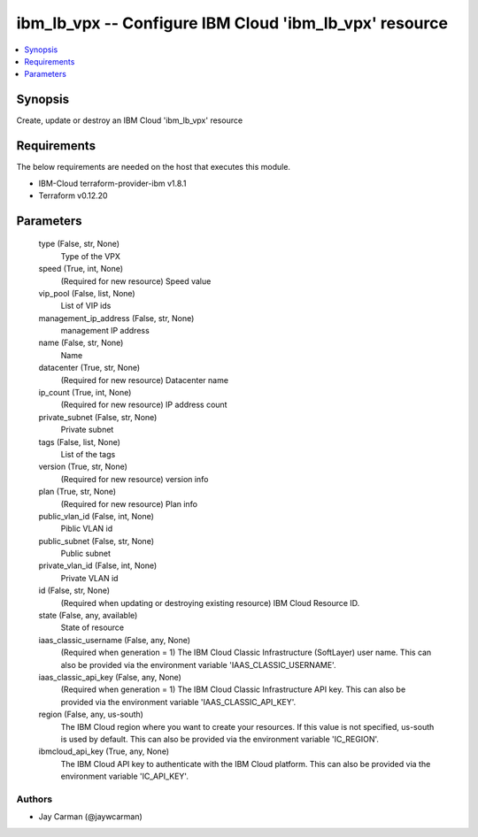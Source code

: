 
ibm_lb_vpx -- Configure IBM Cloud 'ibm_lb_vpx' resource
=======================================================

.. contents::
   :local:
   :depth: 1


Synopsis
--------

Create, update or destroy an IBM Cloud 'ibm_lb_vpx' resource



Requirements
------------
The below requirements are needed on the host that executes this module.

- IBM-Cloud terraform-provider-ibm v1.8.1
- Terraform v0.12.20



Parameters
----------

  type (False, str, None)
    Type of the VPX


  speed (True, int, None)
    (Required for new resource) Speed value


  vip_pool (False, list, None)
    List of VIP ids


  management_ip_address (False, str, None)
    management IP address


  name (False, str, None)
    Name


  datacenter (True, str, None)
    (Required for new resource) Datacenter name


  ip_count (True, int, None)
    (Required for new resource) IP address count


  private_subnet (False, str, None)
    Private subnet


  tags (False, list, None)
    List of the tags


  version (True, str, None)
    (Required for new resource) version info


  plan (True, str, None)
    (Required for new resource) Plan info


  public_vlan_id (False, int, None)
    Piblic VLAN id


  public_subnet (False, str, None)
    Public subnet


  private_vlan_id (False, int, None)
    Private VLAN id


  id (False, str, None)
    (Required when updating or destroying existing resource) IBM Cloud Resource ID.


  state (False, any, available)
    State of resource


  iaas_classic_username (False, any, None)
    (Required when generation = 1) The IBM Cloud Classic Infrastructure (SoftLayer) user name. This can also be provided via the environment variable 'IAAS_CLASSIC_USERNAME'.


  iaas_classic_api_key (False, any, None)
    (Required when generation = 1) The IBM Cloud Classic Infrastructure API key. This can also be provided via the environment variable 'IAAS_CLASSIC_API_KEY'.


  region (False, any, us-south)
    The IBM Cloud region where you want to create your resources. If this value is not specified, us-south is used by default. This can also be provided via the environment variable 'IC_REGION'.


  ibmcloud_api_key (True, any, None)
    The IBM Cloud API key to authenticate with the IBM Cloud platform. This can also be provided via the environment variable 'IC_API_KEY'.













Authors
~~~~~~~

- Jay Carman (@jaywcarman)


